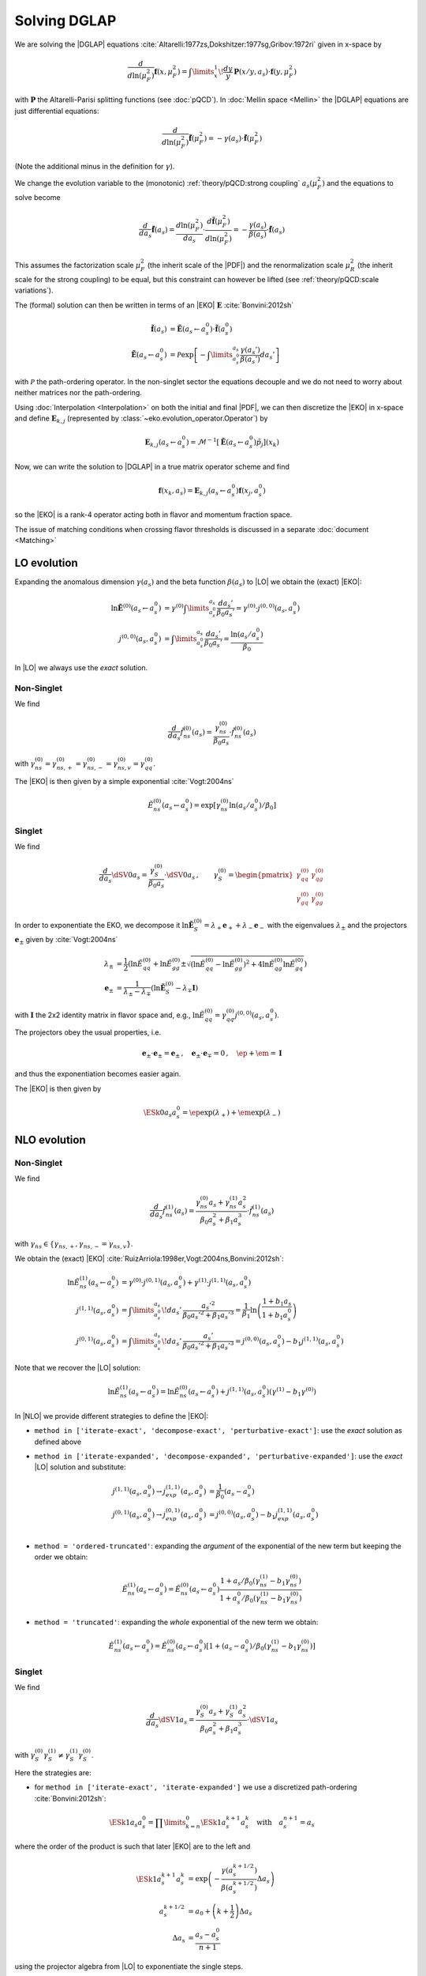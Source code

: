 Solving DGLAP
=============

We are solving the |DGLAP| equations :cite:`Altarelli:1977zs,Dokshitzer:1977sg,Gribov:1972ri` given in x-space by

.. math::
    \frac{d}{d\ln(\mu_F^2)} \mathbf{f}(x,\mu_F^2) =
        \int\limits_x^1\!\frac{dy}{y}\, \mathbf{P}(x/y,a_s) \cdot \mathbf{f}(y,\mu_F^2)

with :math:`\mathbf P` the Altarelli-Parisi splitting functions (see :doc:`pQCD`).
In :doc:`Mellin space <Mellin>` the |DGLAP| equations are just differential equations:

.. math::
    \frac{d}{d\ln(\mu_F^2)} \tilde{\mathbf{f}}(\mu_F^2) = -\gamma(a_s) \cdot \tilde{\mathbf{f}}(\mu_F^2)

(Note the additional minus in the definition for :math:`\gamma`).

We change the evolution variable to the (monotonic) :ref:`theory/pQCD:strong coupling` :math:`a_s(\mu_F^2)`
and the equations to solve become

.. math::
    \frac{d}{da_s} \tilde{\mathbf{f}}(a_s)
        = \frac{d\ln(\mu_F^2)}{da_s} \cdot \frac{d \tilde{\mathbf{f}}(\mu_F^2)}{d\ln(\mu_F^2)}
        = -\frac{\gamma(a_s)}{\beta(a_s)} \cdot \tilde{\mathbf{f}}(a_s)

This assumes the factorization scale :math:`\mu_F^2` (the inherit scale of the |PDF|) and the
renormalization scale :math:`\mu_R^2` (the inherit scale for the strong coupling) to be equal,
but this constraint can however be lifted (see :ref:`theory/pQCD:scale variations`).

The (formal) solution can then be written in terms of an |EKO| :math:`\mathbf E` :cite:`Bonvini:2012sh`

.. math::
    \tilde{\mathbf{f}}(a_s) &= \tilde{\mathbf{E}}(a_s \leftarrow a_s^0) \cdot \tilde{\mathbf{f}}(a_s^0)\\
    \tilde{\mathbf{E}}(a_s \leftarrow a_s^0) &= \mathcal P \exp\left[-\int\limits_{a_s^0}^{a_s} \frac{\gamma(a_s')}{\beta(a_s')} da_s' \right]

with :math:`\mathcal P` the path-ordering operator. In the non-singlet sector the equations decouple and
we do not need to worry about neither matrices nor the path-ordering.

Using :doc:`Interpolation <Interpolation>` on both the initial and final |PDF|, we can then discretize the
|EKO| in x-space and define :math:`{\mathbf{E}}_{k,j}` (represented by
:class:`~eko.evolution_operator.Operator`) by

.. math::
    {\mathbf{E}}_{k,j}(a_s \leftarrow a_s^0) = \mathcal{M}^{-1}\left[\tilde{\mathbf{E}}(a_s \leftarrow a_s^0)\tilde p_j\right](x_k)

Now, we can write the solution to |DGLAP| in a true matrix operator scheme and find

.. math::
    \mathbf{f}(x_k,a_s) = {\mathbf{E}}_{k,j}(a_s \leftarrow a_s^0) \mathbf{f}(x_j,a_s^0)

so the |EKO| is a rank-4 operator acting both in flavor and momentum fraction space.

The issue of matching conditions when crossing flavor thresholds is discussed in a separate :doc:`document <Matching>`

LO evolution
------------

Expanding the anomalous dimension :math:`\gamma(a_s)` and the beta function :math:`\beta(a_s)`
to |LO| we obtain the (exact) |EKO|:

.. math::
    \ln \tilde {\mathbf E}^{(0)}(a_s \leftarrow a_s^0) &= \gamma^{(0)}\int\limits_{a_s^0}^{a_s} \frac{da_s'}{\beta_0 a_s'} = \gamma^{(0)} \cdot j^{(0,0)}(a_s,a_s^0)\\
    j^{(0,0)}(a_s,a_s^0) &= \int\limits_{a_s^0}^{a_s} \frac{da_s'}{\beta_0 a_s'} = \frac{\ln(a_s/a_s^0)}{\beta_0}

In |LO| we always use the *exact* solution.

Non-Singlet
^^^^^^^^^^^

We find

.. math::
    \frac{d}{da_s} \tilde f_{ns}^{(0)}(a_s) = \frac{\gamma_{ns}^{(0)}}{\beta_0 a_s}  \cdot \tilde f_{ns}^{(0)}(a_s)

with :math:`\gamma_{ns}^{(0)} = \gamma_{ns,+}^{(0)} = \gamma_{ns,-}^{(0)} = \gamma_{ns,v}^{(0)} = \gamma_{qq}^{(0)}`.

The |EKO| is then given by a simple exponential :cite:`Vogt:2004ns`

.. math::
    \tilde E^{(0)}_{ns}(a_s \leftarrow a_s^0) = \exp\left[\gamma_{ns}^{(0)} \ln(a_s/a_s^0)/\beta_0 \right]

Singlet
^^^^^^^

We find

.. math::
    \frac{d}{da_s} \dSV{0}{a_s} = \frac{\gamma_S^{(0)}}{\beta_0 a_s} \cdot \dSV{0}{a_s}\,, \qquad
    \gamma_S^{(0)} = \begin{pmatrix}
                                \gamma_{qq}^{(0)} & \gamma_{qg}^{(0)}\\
                                \gamma_{gq}^{(0)} & \gamma_{gg}^{(0)}
                            \end{pmatrix}

In order to exponentiate the EKO, we decompose it
:math:`\ln \mathbf{\tilde E}^{(0)}_S = \lambda_+ {\mathbf e}_+ + \lambda_- {\mathbf e}_-` with
the eigenvalues :math:`\lambda_{\pm}` and the projectors :math:`\mathbf e_{\pm}` given by :cite:`Vogt:2004ns`

.. math::
    \lambda_{\pm} &= \frac 1 {2} \left( \ln \tilde E_{qq}^{(0)} + \ln \tilde E_{gg}^{(0)} \pm \sqrt{(\ln \tilde E_{qq}^{(0)}-\ln \tilde E_{gg}^{(0)})^2 + 4\ln \tilde E_{qg}^{(0)}\ln \tilde E_{gq}^{(0)}} \right)\\
    {\mathbf e}_{\pm} &= \frac{1}{\lambda_{\pm} - \lambda_{\mp}} \left( \ln \mathbf{\tilde E}^{(0)}_S - \lambda_{\mp} \mathbf I \right)

with :math:`\mathbf I` the 2x2 identity matrix in flavor space and, e.g., :math:`\ln \tilde E_{qq}^{(0)} = \gamma_{qq}^{(0)}j^{(0,0)}(a_s,a_s^0)`.

The projectors obey the usual properties, i.e.

.. math::
    {\mathbf e}_{\pm} \cdot {\mathbf e}_{\pm} = {\mathbf e}_{\pm}\,,\quad {\mathbf e}_{\pm} \cdot {\mathbf e}_{\mp} = 0\,,\quad \ep + \em = \mathbf I

and thus the exponentiation becomes easier again.

The |EKO| is then given by

.. math::
    \ESk{0}{a_s}{a_s^0} = \ep \exp(\lambda_{+}) + \em \exp(\lambda_{-})

NLO evolution
-------------

Non-Singlet
^^^^^^^^^^^

We find

.. math::
    \frac{d}{da_s} \tilde f_{ns}^{(1)}(a_s) = \frac{\gamma_{ns}^{(0)} a_s + \gamma_{ns}^{(1)} a_s^2}{\beta_0 a_s^2 + \beta_1 a_s^3} \cdot \tilde f_{ns}^{(1)}(a_s)

with :math:`\gamma_{ns} \in \{\gamma_{ns,+},\gamma_{ns,-}=\gamma_{ns,v}\}`.

We obtain the (exact) |EKO| :cite:`RuizArriola:1998er,Vogt:2004ns,Bonvini:2012sh`:

.. math::
    \ln \tilde E^{(1)}_{ns}(a_s \leftarrow a_s^0) &= \gamma^{(0)} \cdot j^{(0,1)}(a_s,a_s^0) + \gamma^{(1)} \cdot j^{(1,1)}(a_s,a_s^0)\\
    j^{(1,1)}(a_s,a_s^0) &= \int\limits_{a_s^0}^{a_s}\!da_s'\,\frac{a_s'^2}{\beta_0 a_s'^2 + \beta_1 a_s'^3} = \frac{1}{\beta_1}\ln\left(\frac{1+b_1 a_s}{1+b_1 a_s^0}\right)\\
    j^{(0,1)}(a_s,a_s^0) &= \int\limits_{a_s^0}^{a_s}\!da_s'\,\frac{a_s'}{\beta_0 a_s'^2 + \beta_1 a_s'^3} = j^{(0,0)}(a_s,a_s^0) - b_1 j^{(1,1)}(a_s,a_s^0)

Note that we recover the |LO| solution:

.. math::
    \ln \tilde E^{(1)}_{ns}(a_s \leftarrow a_s^0) = \ln \tilde E^{(0)}_{ns}(a_s \leftarrow a_s^0) + j^{(1,1)}(a_s,a_s^0)(\gamma^{(1)} - b_1 \gamma^{(0)})

In |NLO| we provide different strategies to define the |EKO|:

- ``method in ['iterate-exact', 'decompose-exact', 'perturbative-exact']``: use the *exact* solution as defined above
- ``method in ['iterate-expanded', 'decompose-expanded', 'perturbative-expanded']``: use the *exact* |LO| solution and substitute:

    .. math ::
        j^{(1,1)}(a_s,a_s^0) \to j^{(1,1)}_{exp}(a_s,a_s^0) &= \frac 1 {\beta_0}(a_s - a_s^0) \\
        j^{(0,1)}(a_s,a_s^0) \to j^{(0,1)}_{exp}(a_s,a_s^0) &= j^{(0,0)}(a_s,a_s^0) - b_1 j^{(1,1)}_{exp}(a_s,a_s^0) \\

- ``method = 'ordered-truncated'``: expanding the *argument* of the exponential of the new term but keeping the order we obtain:

.. math::
    \tilde E^{(1)}_{ns}(a_s \leftarrow a_s^0) = \tilde E^{(0)}_{ns}(a_s \leftarrow a_s^0) \frac{1 + a_s/\beta_0 (\gamma_{ns}^{(1)} - b_1 \gamma_{ns}^{(0)})}{1 + a_s^0/\beta_0 (\gamma_{ns}^{(1)} - b_1 \gamma_{ns}^{(0)})}

- ``method = 'truncated'``: expanding the *whole* exponential of the new term we obtain:

.. math::
    \tilde E^{(1)}_{ns}(a_s \leftarrow a_s^0) = \tilde E^{(0)}_{ns}(a_s \leftarrow a_s^0) \left[1 + (a_s - a_s^0)/\beta_0 (\gamma_{ns}^{(1)} - b_1 \gamma_{ns}^{(0)}) \right]

Singlet
^^^^^^^

We find

.. math::
    \frac{d}{da_s} \dSV{1}{a_s} = \frac{\gamma_{S}^{(0)} a_s + \gamma_{S}^{(1)} a_s^2}{\beta_0 a_s^2 + \beta_1 a_s^3} \cdot \dSV{1}{a_s}

with :math:`\gamma_{S}^{(0)} \gamma_{S}^{(1)} \neq \gamma_{S}^{(1)} \gamma_{S}^{(0)}`.

Here the strategies are:

- for ``method in ['iterate-exact', 'iterate-expanded']`` we use a discretized path-ordering :cite:`Bonvini:2012sh`:

.. math::
    \ESk{1}{a_s}{a_s^0} = \prod\limits_{k=n}^{0} \ESk{1}{a_s^{k+1}}{a_s^{k}}\quad \text{with}\quad a_s^{n+1} = a_s

where the order of the product is such that later |EKO| are to the left and

.. math::
    \ESk{1}{a_s^{k+1}}{a_s^{k}} &= \exp\left(-\frac{\gamma(a_s^{k+1/2})}{\beta(a_s^{k+1/2})} \Delta a_s \right) \\
    a_s^{k+1/2} &= a_0 + \left(k+ \frac 1 2\right) \Delta a_s\\
    \Delta a_s &= \frac{a_s - a_s^0}{n + 1}

using the projector algebra from |LO| to exponentiate the single steps.

- for ``method in ['decompose-exact', 'decompose-expanded']``: use the exact or the approximate exact
  integrals from the non-singlet sector and then decompose :math:`\ln \tilde{\mathbf E}^{(1)}` -
  this will neglect the non-commutativity of the singlet matrices.

- for ``method in ['perturbative-exact', 'perturbative-expanded', 'ordered-truncated', 'truncated']``
  we seek for an perturbative solution around the (exact) leading order operator:

  We set :cite:`Vogt:2004ns`

    .. math::
        \frac{d}{da_s} \dSV{1}{a_s} = \frac{\mathbf R (a_s)}{a_s} \cdot \dSV{1}{a_s}\,, \quad
        \mathbf R (a_s) = \sum\limits_{k=0} a_s^k \mathbf R_{k}

  where in |NLO| we find

    .. math::
        \mathbf R_0 = \gamma_{S}^{(0)}/\beta_0\,,\quad
        \mathbf R_1 = \gamma_{S}^{(1)}/\beta_0 - b_1 \gamma_{S}^{(0)} /\beta_0

  and for the higher coefficients

    - ``method = 'perturbative-exact'``: :math:`\mathbf R_k = - b_1 \mathbf R_{k-1}\,\text{for}\,k>1`
    - ``method = 'perturbative-expanded'``: :math:`\mathbf R_k = 0\,\text{for}\,k>1`

  We make an ansatz for the solution

    .. math::
        \ESk{1}{a_s}{a_s^0} = \mathbf U (a_s) \ESk{0}{a_s}{a_s^0} {\mathbf U}^{-1} (a_s^0), \quad
        \mathbf U (a_s) = \mathbf I + \sum\limits_{k=1} a_s^k \mathbf U_k

  Inserting this ansatz into the differential equation and sorting by powers of :math:`a_s`, we
  obtain a recursive set of commutator relations for the evolution operator coefficients
  :math:`\mathbf U_k`:

    .. math::
        [\mathbf U_1, \mathbf R_0] &= \mathbf R_1 - \mathbf U_1\\
        [\mathbf U_k, \mathbf R_0] &= \mathbf R_k + \sum\limits_{j=1}^{k-1} \mathbf R_{k-j} \mathbf U_j - k \mathbf U_k = \mathbf{R}_k' - k \mathbf U_k\,,k>1

  Multiplying these equations with :math:`\mathbf e_{\pm}` from left and right and using the identity

    .. math::
        \mathbf U_k = \em \mathbf U_k \em + \em \mathbf U_k \ep + \ep \mathbf U_k \em + \ep \mathbf U_k \ep

  we obtain the :math:`\mathbf U_k`

    .. math::
        \mathbf U_k = \frac{ \em \mathbf{R}_k' \em + \ep \mathbf{R}_k' \ep } k + \frac{\ep \mathbf{R}_k' \em}{r_- - r_+ + k} + \frac{\em \mathbf{R}_k' \ep}{r_+ - r_- + k}

  with :math:`r_{\pm} =\frac 1 {2\beta_0} \left( \gamma_{qq}^{(0)} + \gamma_{gg}^{(0)} \pm \sqrt{(\gamma_{qq}^{(0)}-\gamma_{gg}^{(0)})^2 + 4\gamma_{qg}^{(0)}\gamma_{gq}^{(0)}} \right)`.

  So the strategies are

    - ``method in ['perturbative-exact', 'perturbative-expanded']``: approximate the full evolution
      operator :math:`\mathbf U(a_s)` with an expansion up to ``ev_op_max_order``
    - ``method in ['ordered-truncated', 'truncated']``: truncate the evolution operator :math:`\mathbf U(a_s)` and use

    .. math::
        \ESk{1}{a_s}{a_s^0} = \ESk{0}{a_s}{a_s^0} + a_s \mathbf U_1 \ESk{0}{a_s}{a_s^0} - a_s^0 \ESk{0}{a_s}{a_s^0} \mathbf U_1

NNLO evolution
--------------

Non-Singlet
^^^^^^^^^^^

We find

.. math::
    \frac{d}{da_s} \tilde f_{ns}^{(2)}(a_s) = \frac{\gamma_{ns}^{(0)} a_s + \gamma_{ns}^{(1)} a_s^2 + \gamma_{ns}^{(2)} a_s^3 }{\beta_0 a_s^2 + \beta_1 a_s^3 + \beta_2 a_s^4} \cdot \tilde f_{ns}^{(2)}(a_s)

with :math:`\gamma_{ns} \in \{\gamma_{ns,+},\gamma_{ns,-},\gamma_{ns,v}\}`.

We obtain the (exact) |EKO| :cite:`Vogt:2004ns,Cafarella_2008`:

.. math::
    \ln \tilde E^{(2)}_{ns}(a_s \leftarrow a_s^0) &= \gamma_{ns}^{(0)} j^{(0,2)}(a_s,a_s^0) + \gamma_{ns}^{(1)} j^{(1,2)}(a_s,a_s^0) + \gamma_{ns}^{(2)} j^{(2,2)}(a_s,a_s^0)\\

with:

.. math::
    j^{(2,2)}(a_s,a_s^0) &= \int\limits_{a_s^0}^{a_s}\!da_s'\,\frac{a_s'^3}{\beta_0 a_s'^2 + \beta_1 a_s'^3 + \beta_2 a_s'^4} = \frac{1}{\beta_2}\ln\left(\frac{1 + a_s ( b_1 + b_2 a_s ) }{ 1 + a_s^0 ( b_1 + b_2 a_s^0 )}\right) - \frac{b_1}{ \beta_2 \Delta} \delta \\
    \delta &= \arctan \left( \frac{b_1 + 2 a_s b_2 }{ \Delta} \right) - \arctan \left( \frac{b_1 + 2 a_s^0 b_2 }{ \Delta} \right) \\
        &= \frac{i}{2} \left[ ln \left( \frac{ \Delta - i (b_1 + 2a_s b_2)}{ \Delta + i (b_1 + 2a_s b_2)}\right) - ln \left( \frac{ \Delta - i (b_1 + 2a_s^0 b_2)}{ \Delta + i (b_1 + 2a_s^0 b_2)}\right) \right] \\
        &= \arctan \left( \frac{\Delta ( a_s - a_s^0 )}{ 2 + b_1 (a_s + a_s^0) + 2 a_s a_s^0 b_2 } \right) \\
    \Delta &= \sqrt{4 b_2 - b_1^2 }

and:

.. math::
    j^{(1,2)}(a_s,a_s^0) &= \int\limits_{a_s^0}^{a_s}\!da_s'\,\frac{a_s'^2}{\beta_0 a_s'^2 + \beta_1 a_s'^3 + \beta_2 a_s'^4} = \frac{2}{\beta_0 \Delta} \delta \\
    j^{(0,2)}(a_s,a_s^0) &= \int\limits_{a_s^0}^{a_s}\!da_s'\,\frac{a_s'}{\beta_0 a_s'^2 + \beta_1 a_s'^3 + \beta_2 a_s'^4} = j^{(0,0)}(a_s,a_s^0) - b_1 j^{(1,2)}(a_s,a_s^0) - b_2 j^{(2,2)}(a_s,a_s^0)

Note, plugging the numerical values of :math:`\beta_i` we find that the :math:`\Delta \in \mathbb{R}` if :math:`n_f < 6`.
However you can notice that :math:`\Delta` appears always with :math:`\delta` and the fraction :math:`\frac{\delta}{\Delta} \in \mathbb{R}, \forall n_f`.

We can recover the |LO| solution:

.. math::
    \ln \tilde E^{(2)}_{ns}(a_s \leftarrow a_s^0) = \ln \tilde E^{(0)}_{ns}(a_s \leftarrow a_s^0) + j^{(1,2)}(a_s,a_s^0)(\gamma^{(1)} - b_1 \gamma^{(0)}) + j^{(2,2)}(a_s,a_s^0)(\gamma^{(2)} - b_2 \gamma^{(0)})

And thus the |NLO| solution:

.. math::
    \ln \tilde E^{(2)}_{ns}(a_s \leftarrow a_s^0) &= \ln \tilde E^{(1)}_{ns}(a_s \leftarrow a_s^0) + j^{(1,2)'}(a_s,a_s^0)(\gamma^{(1)} - b_1 \gamma^{(0)}) + j^{(2,2)}(a_s,a_s^0)(\gamma^{(2)} - b_2 \gamma^{(0)}) \\
    j^{(1,2)'}(a_s,a_s^0) &= \int\limits_{a_s^0}^{a_s}\!da_s'\,\frac{ \beta_2 a_s'^2}{( \beta_0 + \beta_1 a_s' + \beta_2 a_s'^2 ) (\beta_0 + \beta_1 a_s')}

In |NNLO| we provide different strategies to define the |EKO|:

- ``method in ['iterate-exact', 'decompose-exact', 'perturbative-exact']``: use the *exact* solution as defined above
- ``method in ['iterate-expanded', 'decompose-expanded', 'perturbative-expanded']``: use the *exact* |LO| solution and expand all functions :math:`j^{(n,m)}(a_s,a_s^0)` to the order :math:`\mathcal o(a_s^3)`. We find:

.. math::
    j^{(2,2)}(a_s,a_s^0) \approx j^{(2,2)}_{exp}(a_s,a_s^0) &= \frac{1}{2\beta_0} (a_s^2 - (a_s^0)^{2}) \\
    j^{(1,2)}(a_s,a_s^0) \approx j^{(1,2)}_{exp}(a_s,a_s^0) &= \frac{1}{\beta_0} [ (a_s - a_s^0) - \frac{b_1}{2} (a_s^2 - (a_s^0)^{2})] \\
    j^{(0,2)}(a_s,a_s^0) \approx j^{(0,2)}_{exp}(a_s,a_s^0) &= j^{(0,0)}(a_s,a_s^0) - b_1 j^{(1,2)}_{exp}(a_s,a_s^0) - b_2 j^{(2,2)}_{exp}(a_s,a_s^0) \\
    &= j^{(0,0)}(a_s,a_s^0) - \frac{1}{\beta_0} [ b_1 (a_s - a_s^0) + \frac{b_1^2-b_2}{2} (a_s^2 - (a_s^0)^{2}) ] \\

This method corresponds to ``IMODEV=2`` of :cite:`Vogt:2004ns`.

- ``method = 'ordered-truncated'``: for this method we follow the prescription from :cite:`Vogt:2004ns` and we get:

.. math::
    \tilde E^{(2)}_{ns}(a_s \leftarrow a_s^0) = \tilde E^{(0)}_{ns}(a_s \leftarrow a_s^0) \frac{ 1 + a_s U_1 + a_s^2 U_2 }{ 1 + a_s^0 U_1 + (a_s^0)^{2} U_2 }

with the unitary matrices defined consistently with the method ``perturbative`` adopted for NLO singlet evolution:

.. math::
    U_1 &= R_1 = \frac{1}{\beta_0}[ \gamma^{(1)} - b_1 \gamma^{(0)}] \\
    U_2 &= \frac{1}{2}[ R_1^2 + R_2 ] \\
    R_2 &= \gamma_{ns}^{(2)}/\beta_0 - b_1 R_1 - b_2 R_0 \\

This method corresponds to ``IMODEV=3`` of :cite:`Vogt:2004ns`.

- ``method = 'truncated'``: we expand the *whole* exponential and keeping terms within :math:`\mathcal o(a_s^3)`. This method is the fastest among the ones provided by our program. We obtain:

.. math::
    \tilde E^{(2)}_{ns}(a_s \leftarrow a_s^0) = \tilde E^{(0)}_{ns}(a_s \leftarrow a_s^0) \left [ 1 + U_1 (a_s - a_s^0) + a_s^2 U_2 - a_s a_s^0 U_1^2 + (a_s^0)^{2} ( U_1^2 - U_2 ) \right]



Singlet
^^^^^^^

For the singlet evolution we find:

.. math::
    \frac{d}{da_s} \dSV{2}{a_s} = \frac{\gamma_{S}^{(0)} a_s + \gamma_{S}^{(1)} a_s^2 + \gamma_{S}^{(2)} a_s^3}{\beta_0 a_s^2 + \beta_1 a_s^3 + \beta_2 a_s^4} \cdot \dSV{2}{a_s}

with :math:`\gamma_{S}^{(i)} \gamma_{S}^{(j)} \neq \gamma_{S}^{(j)} \gamma_{S}^{(i)}, \quad i,j=0,1,2`.

In analogy to |NLO| we define the following strategies :

- for ``method in ['iterate-exact', 'iterate-expanded']`` we use a discretized path-ordering :cite:`Bonvini:2012sh`:

.. math::
    \ESk{2}{a_s}{a_s^0} = \prod\limits_{k=n}^{0} \ESk{2}{a_s^{k+1}}{a_s^{k}} \quad \text{with} \quad a_s^{n+1} = a_s

All the procedure is identical to |NLO|, simply the beat function is now expanded until :math:`\mathcal o(a_s^4)`

- for ``method in ['decompose-exact', 'decompose-expanded']``: use the exact or the approximate exact
  integrals from the non-singlet sector and then decompose :math:`\ln \tilde{\mathbf E}^{(2)}` -
  this will neglect the non-commutativity of the singlet matrices.

- for ``method in ['perturbative-exact', 'perturbative-expanded', 'ordered-truncated', 'truncated']``
  we seek for an perturbative solution around the (exact) leading order operator. We set :cite:`Vogt:2004ns`

    .. math::
        \frac{d}{da_s} \dSV{2}{a_s} = \frac{\mathbf R (a_s)}{a_s} \cdot \dSV{2}{a_s}\,, \quad
        \mathbf R (a_s) = \sum\limits_{k=0} a_s^k \mathbf R_{k}

  Finding one additional term compared to |NLO|:

    .. math::
        \mathbf R_2 & = \gamma_{S}^{(2)}/\beta_0 - b_1 \mathbf R_1 - b_2 \mathbf R_0 \\
        & = \frac{1}{\beta_0} [ \gamma_{S}^{(2)} - b_1 \gamma_{S}^{(1)} - \gamma_{S}^{(0)} ( b_2 - b_1^2 ) ]

  and for the higher coefficients

    - ``method = 'perturbative-exact'``: :math:`\mathbf R_k = - b_1 \mathbf R_{k-1} - b_2 \mathbf R_{k-2} \,\text{for}\,k>2`
    - ``method = 'perturbative-expanded'``: :math:`\mathbf R_k = 0\,\text{for}\,k>2`

    The solution ansatz becomes:

    .. math::
        \ESk{2}{a_s}{a_s^0} = \mathbf U (a_s) \ESk{0}{a_s}{a_s^0} {\mathbf U}^{-1} (a_s^0), \quad
        \mathbf U (a_s) = \mathbf I + \sum\limits_{k=1} a_s^k \mathbf U_k

  with:

    .. math::
        [\mathbf U_2, \mathbf R_0] &= \mathbf R_2 + \mathbf R_1 \mathbf U_1 - 2 \mathbf U_2\\

  So the strategies are:

    - ``method in ['perturbative-exact', 'perturbative-expanded']``: approximate the full evolution
      operator :math:`\mathbf U(a_s)` with an expansion up to ``ev_op_max_order``
    - ``method in ['ordered-truncated', 'truncated']``: truncate the evolution operator :math:`\mathbf U(a_s)` and use

    .. math::
        \ESk{2}{a_s}{a_s^0} &= \ESk{0}{a_s}{a_s^0} + a_s \mathbf U_1 \ESk{0}{a_s}{a_s^0} - a_s^0 \ESk{0}{a_s}{a_s^0} \mathbf U_1 \\
        &\hspace{20pt} + a_s^2 \mathbf U_2 \ESk{0}{a_s}{a_s^0} \\
        &\hspace{20pt} + a_s a_s^0 \mathbf U_1 \ESk{0}{a_s}{a_s^0} \mathbf U_1 \\
        &\hspace{20pt}- (a_s^0)^{2} \ESk{0}{a_s}{a_s^0} ( \mathbf U_1^2 - \mathbf U_2 )


N3LO evolution
--------------

Non-Singlet
^^^^^^^^^^^

At |N3LO| the |DGLAP| expansion reads:

.. math::
    \frac{d}{da_s} \tilde f_{ns}^{(2)}(a_s) = \frac{\gamma_{ns}^{(0)} a_s + \gamma_{ns}^{(1)} a_s^2 + \gamma_{ns}^{(2)} a_s^3 + \gamma_{ns}^{(3)} a_s^4 }{\beta_0 a_s^2 + \beta_1 a_s^3 + \beta_2 a_s^4 + \beta_3 a_s^5 } \cdot \tilde f_{ns}^{(2)}(a_s)

with :math:`\gamma_{ns} \in \{\gamma_{ns,+},\gamma_{ns,-},\gamma_{ns,v}\}`.

We obtain the (exact) |EKO| in analogy of the previous orders and recovering the |LO| solution:

.. math::
    \ln \tilde E^{(2)}_{ns}(a_s \leftarrow a_s^0) &= \gamma_{ns}^{(0)} j^{(0,3)}(a_s,a_s^0) + \gamma_{ns}^{(1)} j^{(1,3)}(a_s,a_s^0) + \gamma_{ns}^{(2)} j^{(2,3)}(a_s,a_s^0) + \gamma_{ns}^{(3)} j^{(3,3)}(a_s,a_s^0)\\

with:

.. math::
    j^{(3,3)}(a_s,a_s^0) &= \frac{1}{\beta_0} \sum_{r=r_1}^{r_3} \frac{ r^2 [\ln(a_s-r) - \ln(a_s^0 - r)]}{b_1 + 2 b_2 r + 3 b_3 r^2} \\
    j^{(2,3)}(a_s,a_s^0) &= \frac{1}{\beta_0} \sum_{r=r_1}^{r_3} \frac{r [\ln(a_s-r) - \ln(a_s^0 - r)]}{b_1 + 2 b_2 r + 3 b_3 r^2} \\
    j^{(1,3)}(a_s,a_s^0) &= \frac{1}{\beta_0} \sum_{r=r_1}^{r_3} \frac{\ln(a_s-r) - \ln(a_s^0 - r)}{b_1 + 2 b_2 r + 3 b_3 r^2} \\
    j^{(0,3)}(a_s,a_s^0) &= j^{(0,0)}(a_s,a_s^0) - b_1 j^{(1,3)}(a_s,a_s^0) - b_2 j^{(2,3)}(a_s,a_s^0)- b_3 j^{(3,3)}(a_s,a_s^0)

where the sum is carried on the complex roots of the beta function expansion:

.. math ::
    a_s \in \{r_1, r_2, r_3 \} | \quad 1 + b_1 a_s + b_2 a_s^2 + b_3 a_s^3 = 0

You can notice that in the denominator of the integrals appears always the derivative of this expansion.
We remark that even though the roots are complex the total integral is real.

Also in this case we provide a we provide different strategies to define the |EKO|:

- ``method in ['iterate-exact', 'decompose-exact', 'perturbative-exact']``: use the *exact* solution as defined above
- ``method in ['iterate-expanded', 'decompose-expanded', 'perturbative-expanded']``: use the *exact* |LO| solution and expand all functions :math:`j^{(n,m)}(a_s,a_s^0)` to the order :math:`\mathcal o(a_s^3)`. We find:

.. math::
    j^{(3,3)}(a_s,a_s^0) &\approx j^{(3,3)}_{exp}(a_s,a_s^0) = \frac{1}{3 \beta_0} (a_s^3 - (a_s^0)^3) \\
    j^{(2,3)}(a_s,a_s^0) &\approx j^{(2,3)}_{exp}(a_s,a_s^0) = \frac{1}{\beta_0} [ \frac{1}{2} (a_s^2 - (a_s^0)^2) - \frac{b_1}{3} (a_s^3 - (a_s^0)^3) ]\\
    j^{(1,3)}(a_s,a_s^0) &\approx j^{(1,3)}_{exp}(a_s,a_s^0) = \frac{1}{\beta_0} [ (a_s - a_s^0) - \frac{b_1}{2} (a_s^2 - (a_s^0)^2) + \frac{b_1^2-b_2}{3} (a_s^3 - (a_s^0)^3) ]\\
    j^{(0,2)}(a_s,a_s^0) &\approx j^{(0,3)}_{exp}(a_s,a_s^0) = j^{(0,0)}(a_s,a_s^0) - b_1 j^{(1,3)}_{exp}(a_s,a_s^0) - b_2 j^{(2,3)}_{exp}(a_s,a_s^0)- b_3 j^{(3,3)}_{exp}(a_s,a_s^0) \\



- ``method = 'ordered-truncated'``: performing the expansion one order higher wrt to |NNLO| we get:

.. math::
    \tilde E^{(2)}_{ns}(a_s \leftarrow a_s^0) = \tilde E^{(0)}_{ns}(a_s \leftarrow a_s^0) \frac{ 1 + a_s U_1 + a_s^2 U_2 + a_s^3 U_3 }{ 1 + a_s^0 U_1 + (a_s^0)^{2} U_2 + (a_s^0)^{3} U_3 }

with the new unitary matrices defined:

.. math::
    U_3 &= \frac{1}{3} [R_3 + R_2 U_1 + R_1 U_2] \\
    R_3 &= \gamma_{ns}^{(3)}/\beta_0 - b_1 R_2 - b_2 R_1 - b_3 R_0 \\


- ``method = 'truncated'``:

.. math::
    \tilde E^{(2)}_{ns}(a_s \leftarrow a_s^0) = \tilde E^{(0)}_{ns}(a_s \leftarrow a_s^0)  & \left[ \right. 1 \\
        & + U_1 (a_s - a_s^0) \\
        & + a_s^2 U_2 - a_s a_s^0 U_1^2 + (a_s^0)^{2} ( U_1^2 - U_2 ) \\
        & + a_s^3 U_3 - a_s^2 a_s^0 U_2 U_1 + a_s (a_s^0)^{2} U_1 ( U_1^2 - U_2 ) - (a_s^0)^{3} (U_1^3 - 2 U_1 U_2 + U_3) \left. \right] \\

Singlet
^^^^^^^

For the singlet evolution we find:

.. math::
    \frac{d}{da_s} \dSV{2}{a_s} = \frac{\gamma_{S}^{(0)} a_s + \gamma_{S}^{(1)} a_s^2 + \gamma_{S}^{(2)} a_s^3 + \gamma_{S}^{(3)} a_s^3}{\beta_0 a_s^2 + \beta_1 a_s^3 + \beta_2 a_s^4 + \beta_3 a_s^5} \cdot \dSV{2}{a_s}

with :math:`\gamma_{S}^{(i)} \gamma_{S}^{(j)} \neq \gamma_{S}^{(j)} \gamma_{S}^{(i)}, \quad i,j=0,1,2,3`.

In analogy to |NLO| we define the following strategies :

- for ``method in ['iterate-exact', 'iterate-expanded']``: the solution strategies is exactly the same
  as in |NLO| and |NNLO| simply the beat function is now expanded until :math:`\mathcal o(a_s^5)`

- for ``method in ['decompose-exact', 'decompose-expanded']``: use the exact or the approximate exact
  integrals from the non-singlet sector and then decompose :math:`\ln \tilde{\mathbf E}^{(3)}` -
  this will neglect the non-commutativity of the singlet matrices.

- for ``method in ['perturbative-exact', 'perturbative-expanded', 'ordered-truncated', 'truncated']``
  we seek for an perturbative solution around the (exact) leading order operator. Following the notation used for
  previous orders we have:


    .. math::
        \mathbf R_2 & = \gamma_{S}^{(3)}/\beta_0 - b_1 \mathbf R_2 - b_2 \mathbf R_1 - b_3 \mathbf R_0 \\

  and for the higher coefficients:

    - ``method = 'perturbative-exact'``: :math:`\mathbf R_k = - b_1 \mathbf R_{k-1} - b_2 \mathbf R_{k-2} - b_3 \mathbf R_{k-3} \,\text{for}\,k>3`
    - ``method = 'perturbative-expanded'``: :math:`\mathbf R_k = 0\,\text{for}\,k>3`

  The new unitary matrix entering in the evolution ansatz follows the commutation relation:

    .. math::
        [\mathbf U_3, \mathbf R_0] &= \mathbf R_3 + \mathbf R_2 \mathbf U_1 + \mathbf R_1 \mathbf U_2 - 3 \mathbf U_3\\

  So the strategies are:

    - ``method in ['perturbative-exact', 'perturbative-expanded']``: approximate the full evolution
      operator :math:`\mathbf U(a_s)` with an expansion up to ``ev_op_max_order``
    - ``method in ['ordered-truncated', 'truncated']``: truncate the evolution operator :math:`\mathbf U(a_s)` and use

    .. math::
        \ESk{3}{a_s}{a_s^0} = \mathbf E^{0} &+ a_s \mathbf U_1 \mathbf E^{0} - a_s^0 \mathbf E^{0} \mathbf U_1 \\
        & + a_s^2 \mathbf U_2 \mathbf E^{0} + a_s a_s^0 \mathbf U_1 \mathbf E^{0} \mathbf U_1 - (a_s^0)^{2} \mathbf E^{0} ( \mathbf U_1^2 - \mathbf U_2 ) \\
        & + a_s^3 \mathbf U_3 \mathbf E^{0} - a_s^2 a_s^0 \mathbf U_2 \mathbf E^{0} \mathbf U_1 + a_s (a_s^0)^2 \mathbf U_1 E^{0} (\mathbf U_1^2 - \mathbf U_2) \\
        & - (a_s^0)^3 \mathbf E^{0} (\mathbf U_1^3 - \mathbf U_1 \mathbf U_2 - \mathbf U_2 \mathbf U_1 + \mathbf U_3) \\

    .. math ::
        \mathbf E^{0} = \ESk{0}{a_s}{a_s^0}

Intrinsic evolution
-------------------

We also consider the evolution of intrinsic heavy |PDF|. Since these are massive partons they can not
split any collinear particles and thus they do not participate in the |DGLAP| evolution. Instead, their
evolution is simply an identity operation: e.g. for an intrinsic charm distribution we get for
:math:`m_c^2 > Q_1^2 > Q_0^2`:

.. math ::
    \tilde c(Q_1^2) &= \tilde c(Q_0^2)\\
    \tilde {\bar c}(Q_1^2) &= \tilde{\bar c}(Q_0^2)

After :doc:`crossing the mass threshold </theory/Matching>` (charm in this example) the |PDF| can not be considered intrinsic
any longer and hence, they have to be rejoined with their evolution basis elements and take then again
part in the ordinary collinear evolution.

Mixed |QCD| :math:`\otimes` |QED| evolution
-----------------------------------------

For the moment in this case only the `exact` evolution is implemented.

Singlet
^^^^^^^

The evolution is obtained in the same way of the pure |QCD| case, with the only difference that
now both :math:`\gamma` and :math:`\beta_{qcd}` contain the |QED| corrections.

In the case in which :math:`\alpha_{em}` is running, at every step of the iteration the corresponding value
of :math:`a_{em}(a_s)` is used.

Non singlet
^^^^^^^^^^^

For the non singlet, being it diagonal, the solution is straightforward.
When :math:`\alpha_{em}` is fixed, the terms proportional to it are just a constant in the splitting functions, and therefore
they can be integrated directly. For example at ``order=(1,1)`` we have

.. math::
    \tilde E^{(1,1)}_{ns}(a_s \leftarrow a_s^0) &= \exp \Bigl( -\int_{\log \mu_0^2}^{\log \mu^2}d\log\mu^2 \gamma_{ns}^{(1,0)} a_s(\log\mu^2) + \gamma_{ns}^{(1,1)} a_s(\log\mu^2) a_{em} + \gamma_{ns}^{(0,1)} a_em \Bigr) \\
    & = \exp \Bigl( \int_{a_s^0}^{a_s}da_s\frac{\gamma_{ns}^{(1,0)} a_s + \gamma_{ns}^{(1,1)} a_s a_{em} + \gamma_{ns}^{(0,1)} a_em}{a_s^2(\beta_0 + \beta_0^{mix} a_{em})}  -\int_{\log \mu_0^2}^{\log \mu^2}d\log\mu^2 \gamma_{ns}^{(0,1)} a_em\Bigr)

In the last expression, the first term can be integrated with the :math:`j^{(n,m)` functions, while the second term is trivial.

In the case of :math:`\alpha_{em}` running, the :math:`a_s` integration integral is divided in steps, such that in every step
:math:`\alpha_{em}` is considered constant. In this way the solution will be the product of the solutions of every integration step:

.. math::
    \tilde E^{(1,1)}_{ns}(a_s \leftarrow a_s^0) = \prod\limits_{k=n}^{0} E^{(1,1)}_{ns}(a_s^{k+1} \leftarrow a_s^k, a_{em}^k)
